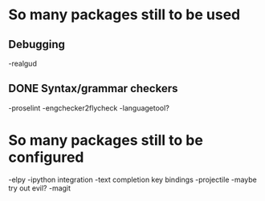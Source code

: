 * So many packages still to be used
** Debugging
-realgud
** DONE Syntax/grammar checkers
-proselint
-engchecker2flycheck
-languagetool?

* So many packages still to be configured
-elpy
-ipython integration
-text completion key bindings
-projectile
-maybe try out evil?
-magit

